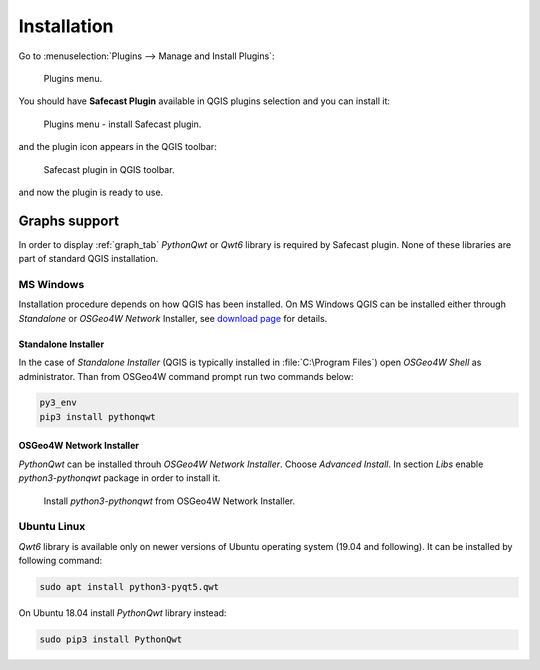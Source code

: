 Installation
============

Go to :menuselection:`Plugins --> Manage and Install Plugins`:

.. figure:: images/004_plugins_menu.png
   :width: 400px

   Plugins menu.

You should have **Safecast Plugin** available in QGIS plugins selection
and you can install it:

.. figure:: images/install_005_install_plugin.png

   Plugins menu - install Safecast plugin.
   
and the plugin icon appears in the QGIS toolbar:

.. figure:: images/install_006_Safecast_plugin_in_QGIS.png

   Safecast plugin in QGIS toolbar.

and now the plugin is ready to use.

Graphs support
--------------

In order to display :ref:`graph_tab` *PythonQwt* or *Qwt6* library is
required by Safecast plugin. None of these libraries are part of
standard QGIS installation.

MS Windows
^^^^^^^^^^

Installation procedure depends on how QGIS has been installed. On MS
Windows QGIS can be installed either through *Standalone* or *OSGeo4W
Network* Installer, see `download page
<https://qgis.org/en/site/forusers/download.html>`__ for details.

Standalone Installer
~~~~~~~~~~~~~~~~~~~~

In the case of *Standalone Installer* (QGIS is typically installed in
:file:`C:\Program Files`) open *OSGeo4W Shell* as administrator. Than
from OSGeo4W command prompt run two commands below:

.. code-block:: bash

   py3_env
   pip3 install pythonqwt

OSGeo4W Network Installer
~~~~~~~~~~~~~~~~~~~~~~~~~

*PythonQwt* can be installed throuh *OSGeo4W Network
Installer*. Choose `Advanced Install`. In section `Libs` enable
`python3-pythonqwt` package in order to install it.

.. figure:: images/install_007_osgeo4w_pythonqwt.png

   Install `python3-pythonqwt` from OSGeo4W Network Installer.

Ubuntu Linux
^^^^^^^^^^^^

*Qwt6* library is available only on newer versions of Ubuntu operating
system (19.04 and following). It can be installed by following
command:

.. code-block:: bash

   sudo apt install python3-pyqt5.qwt

On Ubuntu 18.04 install *PythonQwt* library instead:

.. code-block:: bash

   sudo pip3 install PythonQwt
